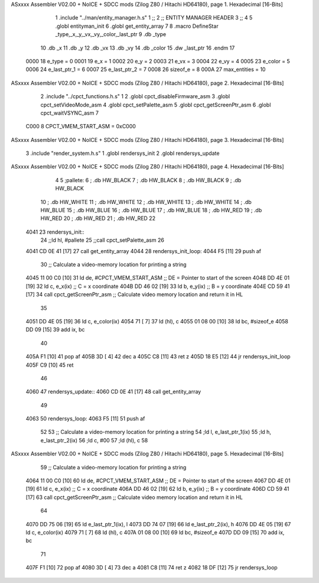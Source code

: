 ASxxxx Assembler V02.00 + NoICE + SDCC mods  (Zilog Z80 / Hitachi HD64180), page 1.
Hexadecimal [16-Bits]



                              1 .include "../man/entity_manager.h.s"
                              1 ;;
                              2 ;;  ENTITY MANAGER HEADER
                              3 ;;
                              4 
                              5 .globl  entityman_init
                              6 .globl  get_entity_array
                              7 
                              8 .macro DefineStar _type,_x,_y,_vx,_vy,_color,_last_ptr
                              9     .db _type
                             10     .db _x
                             11     .db _y
                             12     .db _vx
                             13     .db _vy
                             14     .db _color    
                             15     .dw _last_ptr
                             16 .endm
                             17 
                     0000    18 e_type = 0
                     0001    19 e_x = 1
                     0002    20 e_y = 2
                     0003    21 e_vx = 3
                     0004    22 e_vy = 4
                     0005    23 e_color = 5
                     0006    24 e_last_ptr_1 = 6
                     0007    25 e_last_ptr_2 = 7
                     0008    26 sizeof_e = 8
                     000A    27 max_entities = 10
ASxxxx Assembler V02.00 + NoICE + SDCC mods  (Zilog Z80 / Hitachi HD64180), page 2.
Hexadecimal [16-Bits]



                              2 .include "../cpct_functions.h.s"
                              1 
                              2 .globl  cpct_disableFirmware_asm
                              3 .globl  cpct_setVideoMode_asm
                              4 .globl  cpct_setPalette_asm
                              5 .globl  cpct_getScreenPtr_asm
                              6 .globl  cpct_waitVSYNC_asm
                              7 
                     C000     8 CPCT_VMEM_START_ASM = 0xC000
ASxxxx Assembler V02.00 + NoICE + SDCC mods  (Zilog Z80 / Hitachi HD64180), page 3.
Hexadecimal [16-Bits]



                              3 .include "render_system.h.s"
                              1 .globl  rendersys_init
                              2 .globl  rendersys_update
ASxxxx Assembler V02.00 + NoICE + SDCC mods  (Zilog Z80 / Hitachi HD64180), page 4.
Hexadecimal [16-Bits]



                              4 
                              5 ;pallete: 
                              6 ;  .db   HW_BLACK
                              7 ;  .db   HW_BLACK
                              8 ;  .db   HW_BLACK
                              9 ;  .db   HW_BLACK
                             10 ;  .db   HW_WHITE
                             11 ;  .db   HW_WHITE
                             12 ;  .db   HW_WHITE
                             13 ;  .db   HW_WHITE
                             14 ;  .db   HW_BLUE
                             15 ;  .db   HW_BLUE
                             16 ;  .db   HW_BLUE
                             17 ;  .db   HW_BLUE
                             18 ;  .db   HW_RED
                             19 ;  .db   HW_RED
                             20 ;  .db   HW_RED
                             21 ;  .db   HW_RED
                             22 
   4041                      23 rendersys_init::  
                             24   ;;ld    hl, #pallete
                             25   ;;call  cpct_setPalette_asm
                             26 
   4041 CD 0E 41      [17]   27   call get_entity_array
   4044                      28 rendersys_init_loop:  
   4044 F5            [11]   29   push af
                             30   ;; Calculate a video-memory location for printing a string
   4045 11 00 C0      [10]   31   ld   de, #CPCT_VMEM_START_ASM ;; DE = Pointer to start of the screen
   4048 DD 4E 01      [19]   32   ld    c, e_x(ix)                  ;; C = x coordinate       
   404B DD 46 02      [19]   33   ld    b, e_y(ix)                  ;; B = y coordinate   
   404E CD 59 41      [17]   34   call  cpct_getScreenPtr_asm    ;; Calculate video memory location and return it in HL
                             35 
   4051 DD 4E 05      [19]   36   ld    c, e_color(ix)
   4054 71            [ 7]   37   ld   (hl), c
   4055 01 08 00      [10]   38   ld   bc, #sizeof_e
   4058 DD 09         [15]   39   add  ix, bc
                             40   
   405A F1            [10]   41   pop   af
   405B 3D            [ 4]   42   dec   a
   405C C8            [11]   43   ret   z
   405D 18 E5         [12]   44   jr rendersys_init_loop
   405F C9            [10]   45   ret
                             46 
   4060                      47 rendersys_update::
   4060 CD 0E 41      [17]   48   call get_entity_array
                             49 
   4063                      50 rendersys_loop:
   4063 F5            [11]   51   push af
                             52 
                             53   ;; Calculate a video-memory location for printing a string  
                             54   ;ld    l, e_last_ptr_1(ix)          
                             55   ;ld    h, e_last_ptr_2(ix)          
                             56   ;ld    c, #00
                             57   ;ld   (hl), c
                             58 
ASxxxx Assembler V02.00 + NoICE + SDCC mods  (Zilog Z80 / Hitachi HD64180), page 5.
Hexadecimal [16-Bits]



                             59   ;; Calculate a video-memory location for printing a string
   4064 11 00 C0      [10]   60   ld   de, #CPCT_VMEM_START_ASM ;; DE = Pointer to start of the screen
   4067 DD 4E 01      [19]   61   ld    c, e_x(ix)                  ;; C = x coordinate       
   406A DD 46 02      [19]   62   ld    b, e_y(ix)                  ;; B = y coordinate   
   406D CD 59 41      [17]   63   call  cpct_getScreenPtr_asm    ;; Calculate video memory location and return it in HL
                             64 
   4070 DD 75 06      [19]   65   ld  e_last_ptr_1(ix), l
   4073 DD 74 07      [19]   66   ld  e_last_ptr_2(ix), h
   4076 DD 4E 05      [19]   67   ld    c, e_color(ix)
   4079 71            [ 7]   68   ld   (hl), c
   407A 01 08 00      [10]   69   ld   bc, #sizeof_e
   407D DD 09         [15]   70   add  ix, bc
                             71 
   407F F1            [10]   72   pop   af
   4080 3D            [ 4]   73   dec   a
   4081 C8            [11]   74   ret   z
   4082 18 DF         [12]   75   jr rendersys_loop
